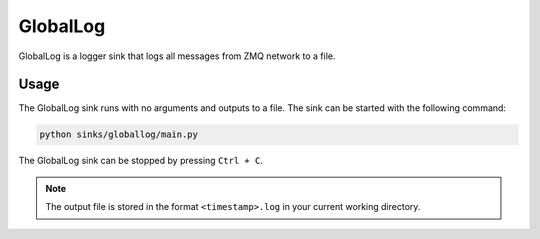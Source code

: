 GlobalLog
==========

GlobalLog is a logger sink that logs all messages from ZMQ network to a file.

Usage
~~~~~
The GlobalLog sink runs with no arguments and outputs to a file. The sink can be started with the following command:

.. code-block:: bash

    python sinks/globallog/main.py

The GlobalLog sink can be stopped by pressing ``Ctrl + C``.

.. note::
    The output file is stored in the format ``<timestamp>.log`` in your current working directory.


